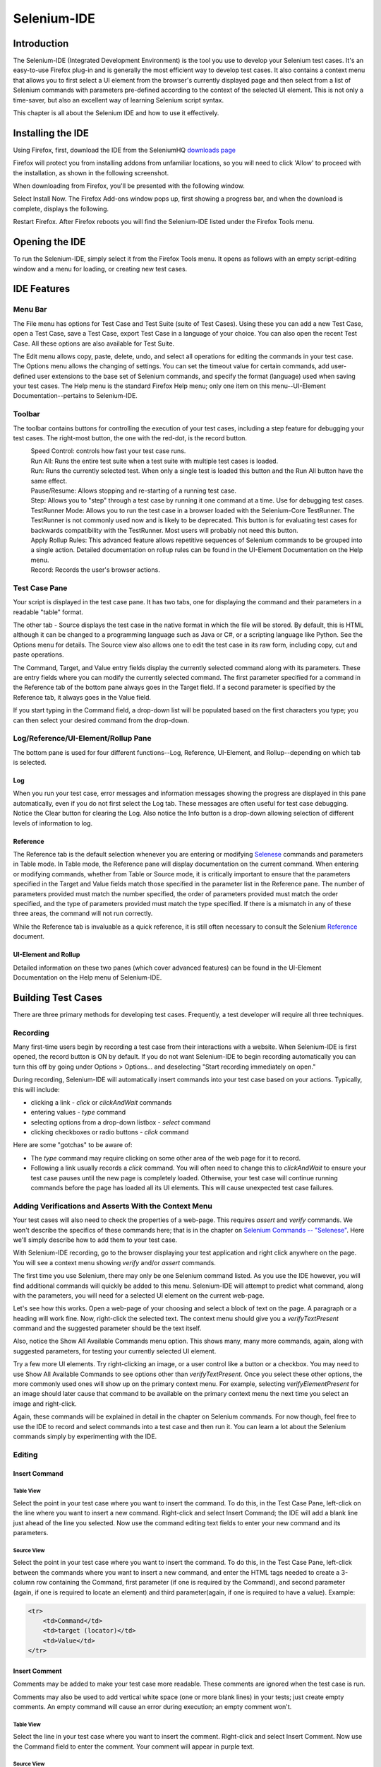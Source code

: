 Selenium-IDE 
============

.. _chapter02-reference:

Introduction 
------------
The Selenium-IDE (Integrated Development Environment) is the tool you use to 
develop your Selenium test cases.  It's an easy-to-use Firefox plug-in and is 
generally the most efficient way to develop test cases.  It also contains a 
context menu that allows you to first select a UI element from the browser's 
currently displayed page and then select from a list of Selenium commands 
with parameters pre-defined according to the context of the selected UI 
element.  This is not only a time-saver, but also an excellent way of 
learning Selenium script syntax. 
  
This chapter is all about the Selenium IDE and how to use it effectively. 
  
Installing the IDE 
------------------
Using Firefox, first, download the IDE from the SeleniumHQ `downloads page`_
  
.. _`downloads page`: http://seleniumhq.org/download/
  
Firefox will protect you from installing addons from unfamiliar locations, so
you will need to click 'Allow' to proceed with the installation, as shown in the
following screenshot.

.. image:: images/chapt3_img01_IDE_Installation.png
   :class: align-center

When downloading from Firefox, you'll be presented with the following window. 
 
.. image:: images/chapt3_img02_IDE_Installation.png
   :class: align-center

Select Install Now. The Firefox Add-ons window pops up, first showing a 
progress bar, and when the download is complete, displays the following. 
  
.. image:: images/chapt3_img03_IDE_Installation.png
   :class: align-center
  
Restart Firefox.  After Firefox reboots you will find the Selenium-IDE listed under the Firefox Tools menu. 

.. image:: images/chapt3_img04_IDE_Installation.png
   :class: align-center

Opening the IDE 
---------------
To run the Selenium-IDE, simply select it from the Firefox Tools menu.  It opens 
as follows with an empty script-editing window and a menu for loading, or 
creating new test cases. 

.. image:: images/chapt3_img05_IDE_open.png
   :class: align-center
  
IDE Features  
------------
Menu Bar 
++++++++
The File menu has options for Test Case and Test Suite (suite of Test Cases).
Using these you can add a new Test Case, open a Test Case, save a Test Case,
export Test Case in a language of your choice. You can also open the recent
Test Case. All these options are also available for Test Suite.

The Edit menu allows copy, paste, delete, undo, and select all 
operations for editing the commands in your test case.  The Options menu allows 
the changing of settings.  You can set the timeout value for 
certain commands, add user-defined user extensions to the base set of Selenium 
commands, and specify the format (language) used when saving your 
test cases.  The Help menu is the standard Firefox Help menu; only one
item on this menu--UI-Element Documentation--pertains to Selenium-IDE.
  
Toolbar 
++++++++
The toolbar contains buttons for controlling the execution of your test 
cases, including a step feature for debugging your test cases.  The right-most 
button, the one with the red-dot, is the record button.  
  
.. image:: images/chapt3_img06_IDE_features.png
   :class: align-center
  
|speed control|
    Speed Control:  controls how fast your test case runs. 
|run all|
    Run All: Runs the entire test suite when a test suite with multiple test 
    cases is loaded. 
|run|
    Run:  Runs the currently selected test.  When only a single test is 
    loaded this button and the Run All button have the same effect.  
|pause| |resume|
    Pause/Resume:  Allows stopping and re-starting of a running test case.
|step|
    Step:  Allows you to "step" through a test case by running it one command at a 
    time.  Use for debugging test cases. 
|testrunner|
    TestRunner Mode:  Allows you to run the test case in a browser loaded with 
    the Selenium-Core TestRunner.  The TestRunner is not commonly used now 
    and is likely to be deprecated.  This button is for evaluating test cases
    for backwards compatibility with the TestRunner.  Most users will 
    probably not need this button.   
|rollup|
    Apply Rollup Rules: This advanced feature allows repetitive sequences of
    Selenium commands to be grouped into a single action.  Detailed documentation
    on rollup rules can be found in the UI-Element Documentation on the Help
    menu.

|record|
    Record:  Records the user's browser actions.  

.. |speed control| image:: images/chapt3_img07_Speed_Control.png
.. |run all| image:: images/chapt3_img08_Run_All.png
.. |run| image:: images/chapt3_img09_Run.png
.. |pause| image:: images/chapt3_img10_Pause.png
.. |resume| image:: images/chapt3_img11_Resume.png
.. |step| image:: images/chapt3_img12_Step.png
.. |testrunner| image:: images/chapt3_img13_TestRunner_Mode.png
.. |rollup| image:: images/chapt3_img14_Apply_Rollup_Rules.png
.. |record| image:: images/chapt3_img15_Record.png
 
Test Case Pane
++++++++++++++
Your script is displayed in the test case pane.  It has two tabs, one for 
displaying the command and their parameters in a readable "table" format.  

.. image:: images/chapt3_img16_Table_Format.png
   :class: align-center
  
The other tab - Source displays the test case in the native format in which the file 
will be stored.  By default, this is HTML although it can be changed to a 
programming language such as Java or C#, or a scripting language like Python.
See the Options menu for details.  The Source view also allows one to edit 
the test case in its raw form, including copy, cut and paste operations. 
  
The Command, Target, and Value entry fields display the currently selected 
command along with its parameters.  These are entry fields where you 
can modify the currently selected command.  The first parameter specified for
a command in the Reference tab of the bottom pane always goes in the Target
field.  If a second parameter is specified by the Reference tab, it always
goes in the Value field.
  
.. image:: images/chapt3_img17_Entry_Fields.png
   :class: align-center
  
If you start typing in the Command field, a drop-down list will be populated 
based on the first characters you type; you can then select your desired 
command from the drop-down. 
  
Log/Reference/UI-Element/Rollup Pane
++++++++++++++++++++++++++++++++++++
The bottom pane is used for four different functions--Log, Reference,
UI-Element, and Rollup--depending on which tab is selected.

Log
~~~

When you run your test case, error messages
and information messages showing the progress are displayed 
in this pane automatically, even if you do not first select the Log
tab.  These messages are often useful for test case debugging.   Notice the Clear 
button for clearing the Log.  Also notice the Info button is a drop-down 
allowing selection of different levels of information to log.  
  
.. image:: images/chapt3_img18_Bottom_Box.png
   :class: align-center

Reference
~~~~~~~~~

The Reference tab is the default selection whenever you are
entering or modifying Selenese_ commands and parameters in Table
mode.  In Table mode, the Reference pane will display documentation on the current command.  When entering or modifying
commands, whether from Table or Source mode, it is critically
important to ensure that the parameters specified in the
Target and Value fields match those specified in the parameter
list in the Reference pane.  The number of parameters provided
must match the number specified, the order of parameters provided must
match the order specified, and the type of parameters provided must match
the type specified.  
If there is a mismatch in any of these three areas, the command will not 
run correctly.

.. image:: images/chapt3_img19_Bottom_Box_Ref.png
   :class: align-center

While the Reference tab is invaluable as a quick reference, it is still often
necessary to consult the Selenium Reference_ document.

.. _Reference: http://release.openqa.org/selenium-core/1.0/reference.html
  
UI-Element and Rollup
~~~~~~~~~~~~~~~~~~~~~

Detailed information on these two panes (which cover advanced features)
can be found in the 
UI-Element Documentation on the Help menu of Selenium-IDE.
     
Building Test Cases
-------------------
There are three primary methods for developing test cases.  Frequently, 
a test
developer will require all three techniques. 

Recording  
+++++++++
Many first-time users begin by recording a test case from their interactions 
with a website.  When Selenium-IDE is first opened, the record button is ON by 
default. If you do not want Selenium-IDE to begin recording automatically you
can turn this off by going under Options > Options... and deselecting
"Start recording immediately on open."

During recording, Selenium-IDE will automatically insert commands into your 
test case based on 
your actions.  Typically, this will include:
  
* clicking a link - *click* or *clickAndWait* commands 
* entering values - *type* command 
* selecting options from a drop-down listbox - *select* command 
* clicking checkboxes or radio buttons - *click* command 
  
Here are some "gotchas" to be aware of:
  
* The *type* command may require clicking on some other area of the web page 
  for it to record. 
* Following a link usually records a *click* command. You will often need to 
  change this to *clickAndWait* to ensure your test case pauses until the new page 
  is completely loaded.  Otherwise, your test case will continue running commands
  before the page has loaded all its UI elements. This will cause unexpected 
  test case failures.
  
Adding Verifications and Asserts With the Context Menu 
++++++++++++++++++++++++++++++++++++++++++++++++++++++
  
Your test cases will also need to check the properties of a web-page.  This 
requires *assert* and *verify* commands.  We won't describe the specifics of 
these commands here; that is in the chapter on `Selenium Commands -- "Selenese"`_.  Here we'll 
simply describe how to add them to your test case. 
  
With Selenium-IDE recording, go to the browser displaying your test application and 
right click anywhere on the page.  You will see a context menu showing *verify* 
and/or *assert* commands.  

.. TODO: add image here (it wasn't correctly uploaded in the GDocs version

The first time you use Selenium, there may only be one Selenium command listed.
As you use the IDE however, you will find additional commands will quickly be
added to this menu.  Selenium-IDE will attempt to predict what command, along 
with the parameters, you will need for a selected UI element on the current 
web-page. 
  
Let's see how this works. Open a web-page of your choosing and select a block 
of text on the page. A paragraph or a heading will work fine.  Now, right-click
the selected text.  The context menu should give you a *verifyTextPresent*
command and the suggested parameter should be the text itself. 
  
Also, notice the Show All Available Commands menu option.  This shows many, 
many more commands, again, along with suggested parameters, for testing your 
currently selected UI element. 
  
Try a few more UI elements. Try right-clicking an image, or a user control 
like a button or a checkbox.  You may need to use Show All Available Commands 
to see options other than *verifyTextPresent*. Once you select these other 
options, the more commonly used ones will show up on the primary context menu.
For example, selecting *verifyElementPresent* for an image should later cause 
that command to be available on the primary context menu the next time you 
select an image and right-click. 
  
Again, these commands will be explained in detail in the chapter on Selenium 
commands.  For now though, feel free to use the IDE to record and select 
commands into a test case and then run it.  You can learn a lot about 
the Selenium commands simply by experimenting with the IDE. 
  
Editing  
+++++++
Insert Command 
~~~~~~~~~~~~~~
Table View
__________
Select the point in your test case where you want to insert the command.  
To do this, in the Test Case Pane, left-click on the line where you want 
to insert a new command.  Right-click and select Insert Command; the IDE 
will add a blank line just ahead of the line you selected. Now use the 
command editing text fields to enter your new command and its parameters. 

Source View
___________
Select the point in your test case where you want to insert the command.  
To do this, in the Test Case Pane, left-click between the commands 
where you want to insert a new command, and enter the HTML tags needed
to create a 3-column row containing the Command, first parameter 
(if one is required by the Command), and second parameter (again,
if one is required to locate an element) and third parameter(again, if one is required to have a value).
Example:

.. code-block:: html

    <tr>
        <td>Command</td>
        <td>target (locator)</td>
        <td>Value</td>
    </tr>

  
Insert Comment 
~~~~~~~~~~~~~~
Comments may be added to make your test case more readable.  These comments are 
ignored when the test case is run. 

Comments may also be used to add vertical white space (one or more blank lines) 
in your tests; just create empty comments.  An empty command will cause an error
during execution; an empty comment won't.

Table View
__________
Select the line in your test case where you 
want to insert the comment.  Right-click and select Insert Comment.  Now use 
the Command field to enter the comment.  Your comment will appear in purple
text.

Source View
___________
Select the point in your test case where you want to insert the comment.  Add
an HTML-style comment, i.e., ``<!-- your comment here -->``.
  
Edit a Command or Comment 
~~~~~~~~~~~~~~~~~~~~~~~~~
Table View
__________

Simply select the line to be changed and edit it using the Command, Target,
and Value fields. 

Source View
___________
Since Source view provides the equivalent of a WYSIWYG (What You See is What You Get) editor, simply modify
which line you wish--command, parameter, or comment.

Opening and Saving a Test Case
++++++++++++++++++++++++++++++
Like most programs, there are Save and Open commands under the File menu.
However, Selenium distinguishes between test cases and test suites.
To save your Selenium-IDE tests for later use you can either save the
individual test cases, or save the test suite. If the test cases of your
test suite have not been saved, you'll be prompted to save them before
saving the test suite.

When you open an existing test case or suite, Selenium-IDE
displays its Selenium commands in the Test Case Pane.
  
Running Test Cases
------------------
  
The IDE allows many options for running your test case. You can run a test case
all at once, stop and start it, run it one line at a time, run a single command 
you are currently developing, and you can do a batch run of an entire test suite.
Execution of test cases is very flexible in the IDE. 
  
Run a Test Case
    Click the Run button to run the currently displayed test case. 
  
Run a Test Suite
    Click the Run All button to run all the test cases in the currently loaded 
    test suite. 
  
Stop and Start
    The Pause button can be used to stop the test case while it is running.  The 
    icon of this button then changes to indicate the Resume button.  To continue
    click Resume. 
  
Stop in the Middle
    You can set a breakpoint in the test case to cause it to stop on a 
    particular command.  This is useful for debugging your test case. To set a 
    breakpoint, select a command, right-click, and from the context menu 
    select Toggle Breakpoint. 
  
Start from the Middle
    You can tell the IDE to begin running from a specific command in the 
    middle of the test case.  This also is used for debugging.  To set a 
    startpoint, select a command, right-click, and from the context menu 
    select Set/Clear Start Point. 
  
Run Any Single Command
    Double-click any single command to run it by itself.  This is useful when 
    writing a single command.  It lets you immediately test a command you are 
    constructing, when you are not sure if it is correct.  You can double-click it to 
    see if it runs correctly.  This is also available from the context menu.
  

Using Base URL to Run Test Cases in Different Domains 
-----------------------------------------------------
The *Base URL* field at the top of the Selenium-IDE window is very useful
for allowing test cases to be run across different domains. 
Suppose that a site named \http://news.portal.com had an in-house beta site named
\http://beta.news.portal.com.  Any test cases for these sites that begin with
an *open*
statement should specify a *relative URL* as the argument to *open*
rather than an *absolute URL* (one
starting with a protocol such as http: or https:).  Selenium-IDE will
then create an absolute URL by appending the *open* command's
argument onto the end of the value of Base URL.  For example, the 
test case below would be run against \http://news.portal.com/about.html:

.. image:: images/chapt3_img21_BaseURL_prod.png
   :class: align-center

This same test case with a modified Base URL setting would be run against
\http://beta.news.portal.com/about.html:

.. image:: images/chapt3_img22_BaseURL_beta.png
   :class: align-center

.. _Selenese:

Selenium Commands -- "Selenese" 
-------------------------------
Selenium commands, often called *selenese*, are the set of commands that run 
your tests.  A sequence of these commands is a *test script*.  Here we explain 
those commands in detail, and we present the many choices you have in testing 
your web application when using Selenium.

Selenium provides a rich set of commands for fully testing your web-app 
in virtually any way you can imagine. The command set is often called 
*selenese*. These commands essentially create a testing language. 

In selenese, one can test the existence of UI elements based 
on their HTML tags, test for specific content, test for broken links, 
input fields, selection list options, submitting forms, and table data among
other things. In addition Selenium commands support testing of window size,
mouse position, alerts, Ajax functionality, pop up windows, event handling,
and many other web-application features. The `Command Reference`_ lists all 
the available commands. 

.. _`Command Reference`: http://release.seleniumhq.org/selenium-core/1.0.1/reference.html

A *command* tells Selenium what to do. Selenium commands come in 
three "flavors": **Actions**, **Accessors**, and **Assertions**. 

* **Actions** are commands that generally manipulate the state of the 
  application. They do things like "click this link" and "select that option". 
  If an Action fails, or has an error, the execution of the current test is 
  stopped. 

  Many Actions can be called with the "AndWait" suffix, e.g. "clickAndWait". 
  This suffix tells Selenium that the action will cause the browser to make a 
  call to the server, and that Selenium should wait for a new page to load. 

* **Accessors** examine the state of the application and store the results in 
  variables, e.g. "storeTitle". They are also used to automatically generate 
  Assertions. 

* **Assertions** are like Accessors, but they verify that the state of the 
  application conforms to what is expected. Examples include "make sure the 
  page title is X" and "verify that this checkbox is checked". 

  All Selenium Assertions can be used in 3 modes: "assert", "verify", and "
  waitFor". For example, you can "assertText", "verifyText" and "waitForText". 
  When an "assert" fails, the test is aborted. When a "verify" fails, the test 
  will continue execution, logging the failure. This allows a single "assert" 
  to ensure that the application is on the correct page, followed by a bunch of 
  "verify" assertions to test form field values, labels, etc. 

  "waitFor" commands wait for some condition to become true (which can be 
  useful for testing Ajax applications). They will succeed immediately if the 
  condition is already true. However, they will fail and halt the test if the 
  condition does not become true within the current timeout setting (see the 
  setTimeout action below). 
  
.. Peter: setTimeout doesn't yet exist in this document. I'll assume it's 
   going in the Commonly Used Selenium Commands section. Is there somewhere
   else this should link to?

Script Syntax 
-------------
Selenium commands are simple, they consist of the command and two parameters. 
For example:

==========  ===========  =====
verifyText  //div//a[2]  Login 
==========  ===========  =====

The parameters are not always required; it depends on the command. In some 
cases both are required, in others one parameter is required, and in still 
others the command may take no parameters at all. Here are a couple more 
examples:
  
=================  ===========   =======================
goBackAndWait 
verifyTextPresent                Welcome to My Home Page 
type               id=phone      \(555\) 666-7066 
type               id=address1   \\${myVariableAddress} 
=================  ===========   =======================
 
The command reference describes the parameter requirements for each command. 
  
Parameters vary, however they are typically:
  
* a *locator* for identifying a UI element within a page. 
* a *text pattern* for verifying or asserting expected page content 
* a *text pattern* or a selenium variable for entering text in an input field 
  or for selecting an option from an option list. 

Locators, text patterns, 
selenium variables, and the commands themselves are described in considerable
detail in the section on Selenium Commands. 
  
Selenium scripts that will be run from Selenium-IDE will be be stored in an HTML
text file format. This consists of an HTML table with three columns. The first
column identifies the Selenium command, the second is a target, and the
final column contains a value. The second and third columns may not require
values depending on the chosen Selenium command, but they should be present.
Each table row represents a new Selenium command. Here is an example of a test
that opens a page, asserts the page title and then verifies some content on the
page:
           
.. code-block:: html

   <table>
       <tr><td>open</td><td>/download/</td><td></td></tr>
       <tr><td>assertTitle</td><td></td><td>Downloads</td></tr>
       <tr><td>verifyText</td><td>//h2</td><td>Downloads</td></tr>
   </table>

Rendered as a table in a browser this would look like the following:

===========  ==========  =========
open         /download/  
assertTitle              Downloads
verifyText   //h2        Downloads
===========  ==========  =========

The Selenese HTML syntax can be used to write and run tests without requiring 
knowledge of a programming language.  With a basic knowledge of selenese and 
Selenium-IDE you can quickly produce and run testcases.
   
Test Suites 
------------
A test suite is a collection of tests.  Often one will run all the tests in a
test suite as one continuous batch-job.  

When using Selenium-IDE, test suites also can be defined using a simple HTML 
file.  The syntax again is simple.  An HTML table defines a list of tests where
each row defines the filesystem path to each test.  An example tells it all.

.. code-block:: html

      <html> 
      <head> 
      <title>Test Suite Function Tests - Priority 1</title> 
      </head> 
      <body> 
      <table> 
        <tr><td><b>Suite Of Tests</b></td></tr> 
        <tr><td><a href="./Login.html">Login</a></td></tr> 
        <tr><td><a href="./SearchValues.html">Test Searching for Values</a></td></tr> 
        <tr><td><a href="./SaveValues.html">Test Save</a></td></tr> 
      </table> 
      </body> 
      </html>  

A file similar to this would allow running the tests all at once, one after
another, from the Selenium-IDE.

Test suites can also be maintained when using Selenium-RC.  This is done via
programming and can be done a number of ways.  Commonly Junit is used to
maintain a test suite if one is using Selenium-RC with Java.  Additionally, if
C# is the chosen language, Nunit could be employed.  If using an interpreted 
language like Python with Selenium-RC then some simple programming would be
involved in setting up a test suite.  Since the whole reason for using Selenium-RC
is to make use of programming logic for your testing this usually isn't a
problem.

Commonly Used Selenium Commands 
--------------------------------
To conclude our introduction of Selenium, we'll show you a few typical Selenium
commands.  These are probably the most commonly used commands for building tests.

open
   opens a page using a URL.
click/clickAndWait
   performs a click operation, and optionally waits for a new page to load.
verifyTitle/assertTitle
   verifies an expected page title.
verifyTextPresent
   verifies expected text is somewhere on the page.
verifyElementPresent
   verifies an expected UI element, as defined by its HTML tag, is present on
   the page.
verifyText
   verifies expected text and its corresponding HTML tag are present on the page.
verifyTable
   verifies a table's expected contents.
waitForPageToLoad
   pauses execution until an expected new page loads.  Called automatically when 
   clickAndWait is used.
waitForElementPresent
   pauses execution until an expected UI element, as defined by its HTML tag,
   is present on the page. 

 

Verifying Page Elements
------------------------
Verifying UI elements on a web page is probably the most common feature of 
your automated tests.  Selenese allows multiple ways of checking for UI 
elements.  It is important that you understand these different methods because
these methods define what you are actually testing.

For example, will you test that...

a) an element is present somewhere on the page?
b) specific text is somewhere on the page?
c) specific text is at a specific location on the page?

For example, if you are testing a text heading, the text and its position
at the top of the page are probably relevant for your test.  If, however, you 
are testing for the existence of an image on the home page, and the 
web designers frequently change the specific image file along with its position
on the page, then you only want to test that *an image* (as opposed to the 
specific image file) exists *somewhere on the page*.
   
   
Assertion or Verification? 
--------------------------
Choosing between "assert" and "verify" comes down to convenience and 
management of failures. There's very little point checking that the first 
paragraph on the page is the correct one if your test has already failed when 
checking that the browser is displaying the expected page. If you're not on 
the correct page, you'll probably want to abort your test case so that you can 
investigate the cause and fix the issue(s) promptly. On the other hand, you 
may want to check many attributes of a page without aborting the test case on 
the first failure as this will allow you to review all failures on the page 
and take the appropriate action. Effectively an "assert" will fail the test 
and abort the current test case, whereas a "verify" will fail the test and 
continue to run the test case. 

The best use of this feature is to logically group your test commands, and 
start each group with an "assert" followed by one or more "verify" test 
commands. An example follows:

============    ==========  ============
**Command**     **Target**  **Value**
============    ==========  ============
open            /download/      
assertTitle     Downloads       
verifyText      //h2        Downloads       
assertTable     1.2.1       Selenium IDE    
verifyTable     1.2.2       June 3, 2008    
verifyTable     1.2.3       1.0 beta 2      
============    ==========  ============

The above example first opens a page and then "asserts" that the correct page 
is loaded by comparing the title with the expected value. Only if this passes 
will the following command run and "verify" that the text is present in the 
expected location. The test case then "asserts" the first column in the second
row of the first table contains the expected value, and only if this passed will 
the remaining cells in that row be "verified".


verifyTextPresent
+++++++++++++++++
The command ``verifyTextPresent`` is used to verify *specific text exists 
somewhere on the page*.  It takes a single argument--the text pattern to be 
verified.  For example:

=================   ==================   ============
**Command**         **Target**           **Value**
=================   ==================   ============
verifyTextPresent   Marketing Analysis 
=================   ==================   ============

This would cause Selenium to search for, and verify, that the text string
"Marketing Analysis" appears somewhere on the page currently being tested. Use
``verifyTextPresent`` when you are interested in only the text 
itself being present on the page.  Do not use this when you also need to test 
where the text occurs on the page. 

verifyElementPresent
++++++++++++++++++++
Use this command when you must test for the presence of a specific UI 
element, rather than its content.  This verification does not check the text,
only the HTML tag.  One common use is to check for the presence of an image. 

====================   ==================   ============
**Command**            **Target**           **Value**
====================   ==================   ============
verifyElementPresent   //div/p/img               
====================   ==================   ============
   
This command verifies that an image, specified by the existence of an <img> 
HTML tag, is present on the page, and that it follows a <div> tag and a <p> tag.
The first (and only) parameter is a *locator* for telling the Selenese command how to 
find the element.  Locators are explained in the next section.  

``verifyElementPresent`` can be used to check the existence of any HTML tag 
within the page. You can check the existence of links, paragraphs, divisions 
<div>, etc.  Here are a few more examples.  

====================   ==============================	============
**Command**            **Target**           		**Value**
====================   ==============================   ============
verifyElementPresent   //div/p 
verifyElementPresent   //div/a               
verifyElementPresent   id=Login
verifyElementPresent   link=Go to Marketing Research               
verifyElementPresent   //a[2]
verifyElementPresent   //head/title
====================   ==============================   ============

These examples illustrate the variety of ways a UI element may be tested.  
Again, locators are explained in the next section.

verifyText
++++++++++
.. TODO mam-p:  Why the parenthetical limitation on locator type below?  The locator could also be name=, id=, identifier=, etc.

Use ``verifyText`` when both the text and its UI element must be tested.
``verifyText`` must use a locator.  If you choose an *XPath* or *DOM*
locator, you can verify that specific text appears at a specific location on the
page relative to other UI components on the page.

===========  ===================    ===================================================================
**Command**  **Target**  	    **Value**
===========  ===================    ===================================================================
verifyText   //table/tr/td/div/p    This is my text and it occurs right after the div inside the table.
===========  ===================    ===================================================================


.. _locators-section:

Locating Elements 
-----------------
For many Selenium commands, a target is required. This target identifies an 
element in the content of the web application, and consists of the location 
strategy followed by the location in the format ``locatorType=location``. The 
locator type can be omitted in many cases.
The various locator types
are explained below with examples for each.

.. Santi: I really liked how this section was taken. But I found that most of
   the locator strategies repeat the same HTML fragment over a over. Couldn't
   we put A example HTML code before starting with each strategie and then use
   that one on all of them?

Locating by Identifier
++++++++++++++++++++++
This is probably the most common method of locating elements and is the 
catch-all default when no recognized locator type is used. With this strategy,
the first element with the id attribute value matching the location will be used. If
no element has a matching id attribute, then the first element with a name 
attribute matching the location will be used.

For instance, your page source could have id and name attributes 
as follows:
           
.. code-block:: html
  :linenos: 

  <html>
   <body>
    <form id="loginForm">
     <input name="username" type="text" />
     <input name="password" type="password" />
     <input name="continue" type="submit" value="Login" />
    </form>
   </body>
  <html>

The following locator strategies would return the elements from the HTML 
snippet above indicated by line number:

- ``identifier=loginForm`` (3)
- ``identifier=password`` (5)
- ``identifier=continue`` (6)
- ``continue`` (6)

Since the ``identifier`` type of locator is the default, the ``identifier=``
in the first three examples above is not necessary.

Locating by Id 
~~~~~~~~~~~~~~
This type of locator is more limited than the identifier locator type, but 
also more explicit. Use this when you know an element's id attribute.

.. code-block:: html
  :linenos:
  
   <html>
    <body>
     <form id="loginForm">
      <input name="username" type="text" />
      <input name="password" type="password" />
      <input name="continue" type="submit" value="Login" />
      <input name="continue" type="button" value="Clear" />
     </form>
    </body>
   <html>

- ``id=loginForm`` (3)

Locating by Name 
~~~~~~~~~~~~~~~~
The name locator type will locate the first element with a matching name 
attribute. If multiple elements have the same value for a name attribute, then 
you can use filters to further refine your location strategy. The default 
filter type is value (matching the value attribute).  

.. code-block:: html
  :linenos:
  
   <html>
    <body>
     <form id="loginForm">
      <input name="username" type="text" />
      <input name="password" type="password" />
      <input name="continue" type="submit" value="Login" />
      <input name="continue" type="button" value="Clear" />
     </form>
   </body>
   <html>

- ``name=username`` (4)
- ``name=continue value=Clear`` (7)
- ``name=continue Clear`` (7)
- ``name=continue type=button`` (7)

.. note:: Unlike some types of XPath and DOM locators, the three
   types of locators above allow Selenium to test a UI element independent 
   of its location on 
   the page.  So if the page structure and organization is altered, the test 
   will still pass.  You may or may not want to also test whether the page 
   structure changes.  In the case where web designers frequently alter the 
   page, but its functionality must be regression tested, testing via id and 
   name attributes, or really via any HTML property, becomes very important.

Locating by XPath 
~~~~~~~~~~~~~~~~~
XPath is the language used for locating nodes in an XML document. As HTML can 
be an implementation of XML (XHTML), Selenium users can leverage this powerful 
language to target elements in their web applications. XPath extends beyond (as 
well as supporting) the simple methods of locating by id or name 
attributes, and opens up all sorts of new possibilities such as locating the 
third checkbox on the page.

.. Dave: Is it worth mentioning the varying support of XPath (native in 
   Firefox, using Google AJAXSLT or the new method in IE)? Probably an 
   advanced topic if needed at all..?

One of the main reasons for using XPath is when you don't have a suitable id 
or name attribute for the element you wish to locate. You can use XPath to 
either locate the element in absolute terms (not advised), or relative to an 
element that does have an id or name attribute.  XPath locators can also be
used to specify elements via attributes other than id and name.

Absolute XPaths contain the location of all elements from the root (html) and 
as a result are likely to fail with only the slightest adjustment to the 
application. By finding a nearby element with an id or name attribute (ideally
a parent element) you can locate your target element based on the relationship.
This is much less likely to change and can make your tests more robust.

Since only ``xpath`` locators start with "//", it is not necessary to include
the ``xpath=`` label when specifying an XPath locator.

.. code-block:: html
  :linenos:
  
   <html>
    <body>
     <form id="loginForm">
      <input name="username" type="text" />
      <input name="password" type="password" />
      <input name="continue" type="submit" value="Login" />
      <input name="continue" type="button" value="Clear" />
     </form>
   </body>
   <html>

.. TODO: mam-p:  Is the fourth example below correct?

- ``xpath=/html/body/form[1]`` (3) - *Absolute path (would break if the HTML was 
  changed only slightly)*
- ``//form[1]`` (3) - *First form element in the HTML*
- ``xpath=//form[@id='loginForm']`` (3) - *The form element with attribute named 'id' and the value 'loginForm'*
- ``xpath=//form[input/@name='username']`` (3) - *First form element with an input child
  element with attribute named 'name' and the value 'username'*
- ``//input[@name='username']`` (4) - *First input element with attribute named 'name' and the value 
  'username'*
- ``//form[@id='loginForm']/input[1]`` (4) - *First input child element of the 
  form element with attribute named 'id' and the value 'loginForm'*
- ``//input[@name='continue'][@type='button']`` (7) - *Input with attribute named 'name' and the value 'continue'
  and attribute named 'type' and the value 'button'*
- ``//form[@id='loginForm']/input[4]`` (7) - *Fourth input child element of the 
  form element with attribute named 'id' and value 'loginForm'*

These examples cover some basics, but in order to learn more, the 
following references are recommended:

* `W3Schools XPath Tutorial <http://www.w3schools.com/Xpath/>`_ 
* `W3C XPath Recommendation <http://www.w3.org/TR/xpath>`_

There are also a couple of very useful Firefox Add-ons that can assist in 
discovering the XPath of an element:

* `XPath Checker 
  <https://addons.mozilla.org/en-US/firefox/addon/1095?id=1095>`_ - suggests 
  XPath and can be used to test XPath results. 
* `Firebug <https://addons.mozilla.org/en-US/firefox/addon/1843>`_ -  XPath 
  suggestions are just one of the many powerful features of this very useful add-on.

Locating Hyperlinks by Link Text 
~~~~~~~~~~~~~~~~~~~~~~~~~~~~~~~~

.. TODO: mam-p:  Users often are unaware that a link locator is a pattern, 
   not just a string.  So, I think we need an example here that necessitates 
   a link=regexp:pattern locator in the test case.

This is a simple method of locating a hyperlink in your web page by using the 
text of the link. If two links with the same text are present, then the first 
match will be used.

.. code-block:: html
  :linenos:

  <html>
   <body>
    <p>Are you sure you want to do this?</p>
    <a href="continue.html">Continue</a> 
    <a href="cancel.html">Cancel</a>
  </body>
  <html>

- ``link=Continue`` (4)
- ``link=Cancel`` (5)

Locating by DOM  
~~~~~~~~~~~~~~~
The Document Object Model represents an HTML document and can be accessed 
using JavaScript. This location strategy takes JavaScript that evaluates to 
an element on the page, which can be simply the element's location using the 
hierarchical dotted notation.

Since only ``dom`` locators start with "document", it is not necessary to include
the ``dom=`` label when specifying a DOM locator.

.. code-block:: html
  :linenos:

   <html>
    <body>
     <form id="loginForm">
      <input name="username" type="text" />
      <input name="password" type="password" />
      <input name="continue" type="submit" value="Login" />
      <input name="continue" type="button" value="Clear" />
     </form>
   </body>
   <html>

- ``dom=document.getElementById('loginForm')`` (3)
- ``dom=document.forms['loginForm']`` (3)
- ``dom=document.forms[0]`` (3)
- ``document.forms[0].username`` (4)
- ``document.forms[0].elements['username']`` (4)
- ``document.forms[0].elements[0]`` (4)
- ``document.forms[0].elements[3]`` (7)

You can use Selenium itself as well as other sites and extensions to explore
the DOM of your web application. A good reference exists on `W3Schools
<http://www.w3schools.com/js/js_htmldom.asp>`_. 

Locating by CSS
~~~~~~~~~~~~~~~
CSS (Cascading Style Sheets) is a language for describing the rendering of HTML
and XML documents. CSS uses Selectors for binding style properties to elements
in the document. These Selectors can be used by Selenium as another locating 
strategy.

.. code-block:: html
  :linenos:

   <html>
    <body>
     <form id="loginForm">
      <input class="required" name="username" type="text" />
      <input class="required passfield" name="password" type="password" />
      <input name="continue" type="submit" value="Login" />
      <input name="continue" type="button" value="Clear" />
     </form>
   </body>
   <html>

- ``css=form#loginForm`` (3)
- ``css=input[name="username"]`` (4)
- ``css=input.required[type="text"]`` (4)
- ``css=input.passfield`` (5)
- ``css=#loginForm input[type="button"]`` (7)
- ``css=#loginForm input:nth-child(2)`` (5)

For more information about CSS Selectors, the best place to go is `the W3C 
publication <http://www.w3.org/TR/css3-selectors/>`_.  You'll find additional
references there.

.. note:: Most experienced Selenium users recommend CSS as their locating
   strategy of choice as it's considerably faster than XPath and can find the 
   most complicated objects in an intrinsic HTML document.

Implicit Locators 
~~~~~~~~~~~~~~~~~
You can choose to omit the locator type in the following situations:

 - Locators without an explicitly defined locator strategy will default
   to using the identifier locator strategy. See `Locating by Identifier`_.
   
 - Locators starting with "//" will use the XPath locator strategy. 
   See `Locating by XPath`_.   
 
 - Locators starting with "document" will use the DOM locator strategy. 
   See `Locating by DOM`_

.. _patterns-section:

Matching Text Patterns
----------------------
Like locators, *patterns* are a type of parameter frequently required by Selenese
commands.  Examples of commands which require patterns are **verifyTextPresent**,
**verifyTitle**, **verifyAlert**, **assertConfirmation**, **verifyText**, and 
**verifyPrompt**.  And as has been mentioned above, link locators can utilize 
a pattern.  Patterns allow you to *describe*, via the use of special characters,
what text is expected rather than having to specify that text exactly.

There are three types of patterns: *globbing*, *regular expressions*, and *exact*.

Globbing Patterns
+++++++++++++++++
Most people are familiar with globbing as it is utilized in
filename expansion at a DOS or Unix/Linux command line such as ``ls *.c``.
In this case, globbing is used to display all the files ending with a ``.c`` 
extension that exist in the current directory.  Globbing is fairly limited.  
Only two special characters are supported in the Selenium implementation:

    **\*** which translates to "match anything," i.e., nothing, a single character, or many characters.

    **[ ]** (*character class*) which translates to "match any single character 
    found inside the square brackets." A dash (hyphen) can be used as a shorthand
    to specify a range of characters (which are contiguous in the ASCII character
    set).  A few examples will make the functionality of a character class clear:

    ``[aeiou]`` matches any lowercase vowel

    ``[0-9]`` matches any digit

    ``[a-zA-Z0-9]`` matches any alphanumeric character

In most other contexts, globbing includes a third special character, the **?**.
However, Selenium globbing patterns only support the asterisk and character
class.

To specify a globbing pattern parameter for a Selenese command, you can
prefix the pattern with a **glob:** label.  However, because globbing
patterns are the default, you can also omit the label and specify just the
pattern itself.

Below is an example of two commands that use globbing patterns.  The
actual link text on the page being tested
was "Film/Television Department"; by using a pattern
rather than the exact text, the **click** command will work even if the
link text is changed to "Film & Television Department" or "Film and Television
Department".  The glob pattern's asterisk will match "anything or nothing"
between the word "Film" and the word "Television".

===========   ====================================    =========
**Command**   **Target**                              **Value**
===========   ====================================    =========
click         link=glob:Film*Television Department
verifyTitle   glob:\*Film\*Television\*
===========   ====================================    =========

The actual title of the page reached by clicking on the link was "De Anza Film And
Television Department - Menu".  By using a pattern rather than the exact
text, the ``verifyTitle`` will pass as long as the two words "Film" and "Television" appear
(in that order) anywhere in the page's title.  For example, if 
the page's owner should shorten
the title to just "Film & Television Department," the test would still pass.
Using a pattern for both a link and a simple test that the link worked (such as
the ``verifyTitle`` above does) can greatly reduce the maintenance for such
test cases.

Regular Expression Patterns
~~~~~~~~~~~~~~~~~~~~~~~~~~~
*Regular expression* patterns are the most powerful of the three types
of patterns that Selenese supports.  Regular expressions
are also supported by most high-level programming languages, many text
editors, and a host of tools, including the Linux/Unix command-line
utilities **grep**, **sed**, and **awk**.  In Selenese, regular
expression patterns allow a user to perform many tasks that would
be very difficult otherwise.  For example, suppose your test needed
to ensure that a particular table cell contained nothing but a number.
``regexp: [0-9]+`` is a simple pattern that will match a decimal number of any length.

Whereas Selenese globbing patterns support only the **\*** 
and **[ ]** (character
class) features, Selenese regular expression patterns offer the same
wide array of special characters that exist in JavaScript.  Below 
are a subset of those special characters:

=============     ======================================================================
    PATTERN            MATCH
=============     ======================================================================
   .              any single character
   [ ]            character class: any single character that appears inside the brackets 
   \*             quantifier: 0 or more of the preceding character (or group)
   \+             quantifier: 1 or more of the preceding character (or group)
   ?              quantifier: 0 or 1 of the preceding character (or group)
   {1,5}          quantifier: 1 through 5 of the preceding character (or group)
   \|             alternation: the character/group on the left or the character/group on
                  the right
   ( )            grouping: often used with alternation and/or quantifier
=============     ======================================================================

Regular expression patterns in Selenese need to be prefixed with
either ``regexp:`` or ``regexpi:``.  The former is case-sensitive; the
latter is case-insensitive.

A few examples will help clarify how regular expression patterns can
be used with Selenese commands.  The first one uses what is probably
the most commonly used regular expression pattern--**.\*** ("dot star").  This
two-character sequence can be translated as "0 or more occurrences of
any character" or more simply, "anything or nothing."  It is the
equivalent of the one-character globbing pattern **\*** (a single asterisk).

===========   =======================================    =========
**Command**   **Target**                                 **Value**
===========   =======================================    =========
click         link=regexp:Film.*Television Department
verifyTitle   regexp:.\*Film.\*Television.\*
===========   =======================================    =========

The example above is functionally equivalent to the earlier example
that used globbing patterns for this same test.  The only differences
are the prefix (**regexp:** instead of **glob:**) and the "anything
or nothing" pattern (**.\*** instead of just **\***).

The more complex example below tests that the Yahoo!
Weather page for Anchorage, Alaska contains info on the sunrise time:

==================  ===============================================    =========
**Command**         **Target**                                         **Value**
==================  ===============================================    =========
open                http://weather.yahoo.com/forecast/USAK0012.html
verifyTextPresent   regexp:Sunrise: \*[0-9]{1,2}:[0-9]{2} [ap]m
==================  ===============================================    =========

Let's examine the regular expression above one part at a time:

==============   ====================================================
``Sunrise: *``   The string **Sunrise:** followed by 0 or more spaces
``[0-9]{1,2}``   1 or 2 digits (for the hour of the day)
``:``            The character **:** (no special characters involved)
``[0-9]{2}``     2 digits (for the minutes) followed by a space
``[ap]m``        "a" or "p" followed by "m" (am or pm)
==============   ====================================================

Exact Patterns
~~~~~~~~~~~~~~
The **exact** type of Selenium pattern is of marginal usefulness.
It uses no special characters at all.  So, if you needed to look for
an actual asterisk character (which is special for both globbing and
regular expression patterns), the **exact** pattern would be one way
to do that.  For example, if you wanted to select an item labeled
"Real \*" from a dropdown, the following code might work or it might not.
The asterisk in the ``glob:Real *`` pattern will match anything or nothing.
So, if there was an earlier select option labeled "Real Numbers," it would
be the option selected rather than the "Real \*" option.

===========   ====================================    =============
select        //select                                glob:Real \*
===========   ====================================    =============

In order to ensure that the "Real \*" item would be selected, the ``exact:``
prefix could be used to create an **exact** pattern as shown below:

===========   ====================================    =============
select        //select                                exact:Real \*
===========   ====================================    =============

But the same effect could be achieved via escaping the asterisk in a
regular expression pattern:
 
===========   ====================================    ================
select        //select                                regexp:Real \\\*
===========   ====================================    ================

It's rather unlikely that most testers will ever need to look for
an asterisk or a set of square brackets with characters inside them (the
character class for globbing patterns).  Thus, globbing patterns and
regular expression patterns are sufficient for the vast majority of us.


The "AndWait" Commands 
----------------------
The difference between a command and its *AndWait*
alternative is that the regular command (e.g. *click*) will do the action and
continue with the following command as fast as it can, while the *AndWait*
alternative (e.g. *clickAndWait*) tells Selenium to **wait** for the page to
load after the action has been done. 

.. TODO: mam-p:  I don't believe the following is true, at least in Selenium-
   IDE.  Perhaps it is supposed to be true, but I don't think we should 
   misrepresent the current status. 

The *AndWait* alternative is always used when the action causes the browser to
navigate to another page or reload the present one. 

Be aware, if you use an *AndWait* command for an action that
does not trigger a navigation/refresh, your test will fail. This happens 
because Selenium will reach the *AndWait*'s timeout without seeing any 
navigation or refresh being made, causing Selenium to raise a timeout 
exception.
 
.. _waitfor:

The waitFor Commands in AJAX applications
-----------------------------------------
In AJAX driven web applications, data is retrieved from server without 
refreshing the page. Using *andWait* commands will not work as the page is not 
actually refreshed. Pausing the test execution for a certain period of time is 
also not a good approach as web element might appear later or earlier than the 
stipulated period depending on the system's responsiveness, load or other 
uncontrolled factors of the moment, leading to test failures. The best approach 
would be to wait for the needed element in a dynamic period and then continue 
the execution as soon as the element is found.

This is done using *waitFor* commands, as *waitForElementPresent* or
*waitForVisible*, which wait dynamically, checking for the desired condition
every second and continuing to the next command in the script as soon as the 
condition is met.

Sequence of Evaluation and Flow Control
---------------------------------------
When a script runs, it simply runs in sequence, one command after another.

Selenese, by itself, does not support condition statements (if-else, etc.) or 
iteration (for, while, etc.). Many useful tests can be conducted without flow 
control. However, for a functional test of dynamic content, possibly involving
multiple pages, programming logic is often needed.

When flow control is needed, there are three options:  

a) Run the script using Selenium-RC and a client library such as Java or
   PHP to utilize the programming language's flow control features.
b) Run a small JavaScript snippet from within the script using the storeEval command.
c) Install the `goto_sel_ide.js extension`_.

Most testers will export the test script into a programming language file that uses the
Selenium-RC API (see the Selenium-IDE chapter).  However, some organizations prefer
to run their scripts from Selenium-IDE whenever possible (for instance, when they have
many junior-level people running tests for them, or when programming skills are
lacking). If this is your case, consider a JavaScript snippet or the goto_sel_ide.js extension.  

 
Store Commands and Selenium Variables
-------------------------------------
You can use Selenium variables to store constants at the 
beginning of a script.  Also, when combined with a data-driven test design 
(discussed in a later section), Selenium variables can be used to store values 
passed to your test program from the command-line, from another program, or from
a file.
 
The plain *store* command is the most basic of the many store commands and can be used 
to simply store a constant value in a selenium variable.  It takes two 
parameters, the text value to be stored and a selenium variable.  Use the 
standard variable naming conventions of only alphanumeric characters when 
choosing a name for your variable.

.. TODO: mam-p:  Why are we telling them the last sentence above?  Any 
   JavaScript identifiershould be okay, no?

============   ===============	 =========
**Command**    **Target**        **Value**
============   ===============   =========
store          paul@mysite.org   userName               
============   ===============   =========

Later in your script, you'll want to use the stored value of your 
variable.  To access the value of a variable, enclose the variable in 
curly brackets ({}) and precede it with a dollar sign like this.

============  ==========  ===========
**Command**   **Target**  **Value**
============  ==========  ===========
verifyText    //div/p     \\${userName}               
============  ==========  ===========

A common use of variables is for storing input for an input field.

============  ==========   ===========
**Command**   **Target**   **Value**
============  ==========   ===========
type	      id=login     \\${userName}               
============  ==========   ===========

Selenium variables can be used in either the first or second parameter and 
are interpreted by Selenium prior to any other operations performed by the 
command.  A Selenium variable may also be used within a locator expression.

An equivalent store command exists for each verify and assert command.  Here 
are a couple more commonly used store commands.

storeElementPresent 
+++++++++++++++++++
This corresponds to verifyElementPresent.  It simply stores a boolean value--"true" 
or "false"--depending on whether the UI element is found.

storeText 
+++++++++
StoreText corresponds to verifyText.  It uses a locater to identify specific 
page text.  The text, if found, is stored in the variable.  StoreText can be 
used to extract text from the page being tested.

storeEval 
+++++++++
This command takes a script as its 
first parameter.  Embedding JavaScript within Selenese is covered in the next section.
StoreEval allows the test to store the result of running the script in a variable.


JavaScript and Selenese Parameters
----------------------------------
JavaScript can be used with two types of Selenese parameters: script
and non-script (usually expressions).  In most cases, you'll want to access 
and/or manipulate a test case variable inside the JavaScript snippet used as 
a Selenese parameter.  All variables created in your test case are stored in 
a JavaScript *associative array*.  An associative array has string indexes 
rather than sequential numeric indexes.  The associative array containing 
your test case's variables is named **storedVars**.  Whenever you wish to 
access or manipulate a variable within a JavaScript snippet, you must refer 
to it as **storedVars['yourVariableName']**.

JavaScript Usage with Script Parameters  
+++++++++++++++++++++++++++++++++++++++
Several Selenese commands specify a **script** parameter including
**assertEval**, **verifyEval**, **storeEval**, and **waitForEval**.
These parameters require no special syntax.  A Selenium-IDE
user would simply place a snippet of JavaScript code into
the  appropriate field, normally the **Target** field (because
a **script** parameter is normally the first or only parameter).

The example below illustrates how a JavaScript snippet
can be used to perform a simple numerical calculation:

===============    ============================================   ===========
**Command**        **Target**                                     **Value**
===============    ============================================   ===========
store              10                                             hits
storeXpathCount    //blockquote                                   blockquotes
storeEval          storedVars['hits']-storedVars['blockquotes']   paragraphs
===============    ============================================   ===========

This next example illustrates how a JavaScript snippet can include calls to 
methods, in this case the JavaScript String object's ``toUpperCase`` method 
and ``toLowerCase`` method.  

===============    ============================================   ===========
**Command**        **Target**                                     **Value**
===============    ============================================   ===========
store              Edith Wharton                                  name
storeEval          storedVars['name'].toUpperCase()               uc
storeEval          storedVars['name'].toLowerCase()               lc
===============    ============================================   ===========

JavaScript Usage with Non-Script Parameters  
~~~~~~~~~~~~~~~~~~~~~~~~~~~~~~~~~~~~~~~~~~~

JavaScript can also be used to help generate values for parameters, even
when the parameter is not specified to be of type **script**.  
However, in this case, special syntax is required--the JavaScript
snippet must be enclosed inside curly braces and preceded by the
label ``javascript``, as in ``javascript {*yourCodeHere*}``.
Below is an example in which the ``type`` command's second parameter 
``value`` is generated via JavaScript code using this special syntax:

===============    ============================================   ===========
**Command**        **Target**                                     **Value**
===============    ============================================   ===========
store              league of nations                              searchString
type               q                                              javascript{storedVars['searchString'].toUpperCase()}
===============    ============================================   ===========

*echo* - The Selenese Print Command
------------------------------------
Selenese has a simple command that allows you to print text to your test's 
output.  This is useful for providing informational progress notes in your 
test which display on the console as your test is running.  These notes also can be 
used to provide context within your test result reports, which can be useful 
for finding where a defect exists on a page in the event your test finds a 
problem.  Finally, echo statements can be used to print the contents of 
Selenium variables.

============       ========================   =========
**Command**        **Target**                 **Value**
============   	   ========================   =========
echo    	   Testing page footer now.    
echo    	   Username is \\${userName}                 
============   	   ========================   =========


Alerts, Popups, and Multiple Windows
------------------------------------
Suppose that you are testing a page that looks like this.

.. code-block:: html
  :linenos:
  
  <!DOCTYPE HTML>
  <html>
  <head>
    <script type="text/javascript">
      function output(resultText){
        document.getElementById('output').childNodes[0].nodeValue=resultText;
      }

      function show_confirm(){
        var confirmation=confirm("Chose an option.");
        if (confirmation==true){
          output("Confirmed.");
        }
        else{
          output("Rejected!");
        }
      }
      
      function show_alert(){
        alert("I'm blocking!");
        output("Alert is gone.");
      }
      function show_prompt(){
        var response = prompt("What's the best web QA tool?","Selenium");
        output(response);
      }
      function open_window(windowName){
        window.open("newWindow.html",windowName);
      }
      </script>
  </head>
  <body>

    <input type="button" id="btnConfirm" onclick="show_confirm()" value="Show confirm box" />
    <input type="button" id="btnAlert" onclick="show_alert()" value="Show alert" />
    <input type="button" id="btnPrompt" onclick="show_prompt()" value="Show prompt" />
    <a href="newWindow.html" id="lnkNewWindow" target="_blank">New Window Link</a>
    <input type="button" id="btnNewNamelessWindow" onclick="open_window()" value="Open Nameless Window" />
    <input type="button" id="btnNewNamedWindow" onclick="open_window('Mike')" value="Open Named Window" />

    <br />
    <span id="output">
    </span>
  </body>
  </html>

The user must respond to alert/confirm boxes, as well as moving focus to newly 
opened popup windows. Fortunately, Selenium can cover JavaScript pop-ups.

But before we begin covering alerts/confirms/prompts in individual detail, it is
helpful to understand the commonality between them. Alerts, confirmation boxes 
and prompts all have variations of the following 

===========================     ================================================================
**Command**                     **Description**
===========================     ================================================================
assertFoo(*pattern*)            throws error if *pattern* doesn't match the text of the pop-up
assertFooPresent                throws error if pop-up is not available
assertFooNotPresent             throws error if any pop-up is present
storeFoo(*variable*)            stores the text of the pop-up in a variable
storeFooPresent(*variable*)     stores the text of the pop-up in a variable and returns true or false
===========================     ================================================================

When running under Selenium, JavaScript pop-ups will not appear. This is because
the function calls are actually being overridden at runtime by Selenium's own
JavaScript. However, just because you cannot see the pop-up doesn't mean you don't
have to deal with it. To handle a pop-up, you must call its ``assertFoo(pattern)``
function. If you fail to assert the presence of a pop-up your next command will be 
blocked and you will get an error similar to the following ``[error] Error: There
was an unexpected Confirmation! [Chose an option.]``

Alerts
++++++
Let's start with alerts because they are the simplest pop-up to handle. To begin,
open the HTML sample above in a browser and click on the "Show alert" button. You'll
notice that after you close the alert the text "Alert is gone." is displayed on the
page. Now run through the same steps with Selenium IDE recording, and verify
the text is added after you close the alert. Your test will look something like
this:

==================    ============================================   ===========
 **Command**           **Target**                                     **Value**
==================    ============================================   ===========
open                   /                                             
click                  btnAlert                                       
assertAlert            I'm blocking!
verifyTextPresent      Alert is gone.
==================    ============================================   ===========

You may be thinking "That's odd, I never tried to assert that alert." But this is
Selenium-IDE handling and closing the alert for you. If you remove that step and replay
the test you will get the following error ``[error] Error: There was an unexpected
Alert! [I'm blocking!]``. You must include an assertion of the alert to acknowledge 
its presence.
 
If you just want to assert that an alert is present but either don't know or don't care
what text it contains, you can use ``assertAlertPresent``. This will return true or false,
with false halting the test.

Confirmations
~~~~~~~~~~~~~
Confirmations behave in much the same way as alerts, with ``assertConfirmation`` and
``assertConfirmationPresent`` offering the same characteristics as their alert counterparts.
However, by default Selenium will select OK when a confirmation pops up. Try recording
clicking on the "Show confirm box" button in the sample page, but click on the "Cancel" button
in the popup, then assert the output text. Your test may look something like this:

===============================    ============================================   ===========
 **Command**                        **Target**                                     **Value**
===============================    ============================================   ===========
open                                     /                                             
click                                    btnConfirm                                       
chooseCancelOnNextConfirmation
assertConfirmation                       Choose an option.
verifyTextPresent                        Rejected
===============================    ============================================   ===========

The ``chooseCancelOnNextConfirmation`` function tells Selenium that all following
confirmation should return false. It can be reset by calling chooseOkOnNextConfirmation.

You may notice that you cannot replay this test, because Selenium complains that there
is an unhandled confirmation. This is because the order of events Selenium-IDE records
causes the click and chooseCancelOnNextConfirmation to be put in the wrong order (it makes sense 
if you think about it, Selenium can't know that you're cancelling before you open a confirmation)
Simply switch these two commands and your test will run fine.



Debugging 
---------
Debugging means finding and fixing errors in your test case.  This is a normal 
part of test case development. 
  
We won't teach debugging here as most new users to Selenium will already have 
some basic experience with debugging.  If this is new to you, we recommend 
you ask one of the developers in your organization. 
  
.. TODO: mam-p: The two sections below have a great deal of overlap with "Running Test Cases" above.

Breakpoints and Startpoints 
+++++++++++++++++++++++++++
 
The Sel-IDE supports the setting of breakpoints and the ability to start and 
stop the running of a test case, from any point within the test case.  That is, one 
can run up to a specific command in the middle of the test case and inspect how 
the test case behaves at that point.  To do this, set a breakpoint on the 
command just before the one to be examined.  
  
To set a breakpoint, select a command, right-click, and from the context menu 
select *Toggle Breakpoint*.  Then click the Run button to run your test case from 
the beginning up to the breakpoint. 
  
It is also sometimes useful to run a test case from somewhere in the middle to 
the end of the test case or up to a breakpoint that follows the starting point.  
For example, suppose your test case first logs into the website and then 
performs a series of tests and you are trying to debug one of those tests.  
However, you only need to login once, but you need to keep rerunning your 
tests as you are developing them.  You can login once, then run your test case
from a startpoint placed after the login portion of your test case.  That will 
prevent you from having to manually logout each time you rerun your test case. 
  
To set a startpoint, select a command, right-click, and from the context 
menu select *Set/Clear Start Point*.  Then click the Run button to execute the 
test case beginning at that startpoint. 
  
Stepping Through a Testcase
+++++++++++++++++++++++++++
To execute a test case one command at a time ("step through" it), follow these
steps:

1. Start the test case running with the Run button from the toolbar.

.. image:: images/chapt3_img09_Run.png

2. Immediately pause the executing test case with the Pause button.

.. image:: images/chapt3_img10_Pause.png

3. Repeatedly select the Step button.

.. image:: images/chapt3_img12_Step.png

Find Button 
+++++++++++
The Find button is used to see which UI element on the currently displayed 
webpage (in the browser) is used in the currently selected Selenium command.  
This is useful when building a locator for a command's first parameter (see the
section on :ref:`locators <locators-section>` in the Selenium Commands chapter).
It can be used with any command that identifies a UI element on a webpage, 
i.e. *click*, *clickAndWait*, *type*, and certain *assert* and *verify* commands, 
among others. 
  
From Table view, select any command that has a locator parameter.
Click the Find button.  
Now look on the webpage: There should be a bright green rectangle
enclosing the element specified by the locator parameter. 

Page Source for Debugging 
+++++++++++++++++++++++++
Often, when debugging a test case, you simply must look at the page source (the 
HTML for the webpage you're trying to test) to determine a problem.  Firefox 
makes this easy.  Simply right-click the webpage and select 'View->Page Source.  
The HTML opens in a separate window.  Use its Search feature (Edit=>Find)
to search for a keyword to find the HTML for the UI element you're trying 
to test. 

Alternatively, select just that portion of the webpage for which you want to
see the source.  Then right-click the webpage and select View Selection
Source.  In this case, the separate HTML window will contain just a small
amount of source, with highlighting on the portion representing your
selection.

Locator Assistance
++++++++++++++++++
Whenever Selenium-IDE records a locator-type argument, it stores
additional information which allows the user to view other possible 
locator-type arguments that could be used instead.  This feature can be
very useful for learning more about locators, and is often needed to help
one build a different type of locator than the type that was recorded.  

This locator assistance is presented on the Selenium-IDE window as a drop-down
list accessible at the right end of the Target field 
(only when the Target field contains a recorded locator-type argument).  
Below is a snapshot showing the
contents of this drop-down for one command.  Note that the first column of
the drop-down provides alternative locators, whereas the second column
indicates the type of each alternative.

.. image:: images/chapt3_img23_IDE_Locator_Assistance.png

Writing a Test Suite 
--------------------
A test suite is a collection of test cases which is displayed in the leftmost
pane in the IDE.  
The test suite pane can be manually opened or closed via selecting a small dot
halfway down the right edge of the pane (which is the left edge of the 
entire Selenium-IDE window if the pane is closed).

The test suite pane will be automatically opened when an existing test suite 
is opened *or* when the user selects the New Test Case item from the
File menu.  In the latter case, the new test case will appear immediately
below the previous test case.

Selenium-IDE also supports loading pre-existing test cases by using the File 
-> Add Test Case menu option.  This allows you to add existing test cases to 
a new test suite.

A test suite file is an HTML file containing a one-column table.  Each
cell of each row in the <tbody> section contains a link to a test case.
The example below is of a test suite containing four test cases:

.. code-block:: html

	<html>
        <head>
            <meta http-equiv="Content-Type" content="text/html; charset=UTF-8">
            <title>Sample Selenium Test Suite</title>
        </head>
        <body>
            <table cellpadding="1" cellspacing="1" border="1">
                <thead>
                    <tr><td>Test Cases for De Anza A-Z Directory Links</td></tr>
                </thead>
            <tbody>
                <tr><td><a href="./a.html">A Links</a></td></tr>
                <tr><td><a href="./b.html">B Links</a></td></tr>
                <tr><td><a href="./c.html">C Links</a></td></tr>
                <tr><td><a href="./d.html">D Links</a></td></tr>
            </tbody>
            </table>
        </body>
	</html>
	
.. note::
   Test case files should not have to be co-located with the test suite file
   that invokes them.  And on Mac OS and Linux systems, that is indeed the
   case.  However, at the time of this writing, a bug prevents Windows users
   from being able to place the test cases elsewhere than with the test suite
   that invokes them.

.. do some testing here of test suites—do they save correctly?
   I've seen errors in the past. 
  
User Extensions 
---------------
User extensions are JavaScript files that allow one to create his or her own 
customizations and features to add additional functionality.  Often this is in 
the form of customized commands although this extensibility is not limited to 
additional commands.  
  
There are a number of useful extensions_ created by users.

*IMPORTANT:  THIS SECTION IS OUT OF DATE--WE WILL BE REVISING THIS SOON.*

.. _extensions: http://wiki.openqa.org/display/SEL/Contributed+User-Extensions

.. _`goto_sel_ide.js extension`:

Perhaps the most popular of all Selenium-IDE extensions
is one which provides flow control in the form of while loops and primitive
conditionals.  This extension is the goto_sel_ide.js_.  For an example
of how to use the functionality provided by this extension, look at the
page_ created by its author.

.. _goto_sel_ide.js: http://wiki.openqa.org/download/attachments/379/goto_sel_ide.js
.. _page: http://51elliot.blogspot.com/2008/02/selenium-ide-goto.html

To install this extension, put the pathname to its location on your
computer in the **Selenium Core extensions** field of Selenium-IDE's
Options=>Options=>General tab.

.. image:: images/chapt3_img32_Extensions_install.png
   :class: align-center

After selecting the **OK** button, you must close and reopen Selenium-IDE
in order for the extensions file to be read.  Any change you make to an
extension will also require you to close and reopen Selenium-IDE.

Information on writing your own extensions can be found near the
bottom of the Selenium Reference_ document.

.. _Reference: http://release.openqa.org/selenium-core/1.0/reference.html

.. TODO:  mam-p: need info on how to install user extensions, especially on the diff
   between "Selenium Core Extensions" and "Selenium IDE" extensions on the
   Options=>Options=>General page.

Format 
------
Format, under the Options menu, allows you to select a language for saving 
and displaying the test case.  The default is HTML.
  
If you will be using Selenium-RC to run your test cases, this feature is used 
to translate your test case into a programming language. Select the 
language, e.g. Java, PHP, you will be using with Selenium-RC for developing 
your test programs.  Then simply save the test case using File=>Export Test Case As.
Your test case will be translated into a series of functions in the language you 
choose. Essentially, program code supporting your test is generated for you 
by Selenium-IDE. 
  
Also, note that if the generated code does not suit your needs, you can alter 
it by editing a configuration file which defines the generation process.  
Each supported language has configuration settings which are editable.  This 
is under the Options=>Options=>Formats tab. 
  
.. TODO: Add the steps here to change the format. 
  
.. note::
   At the time of this writing, this feature is not yet supported by the Selenium 
   developers.  However the author has altered the C# format in a limited 
   manner and it has worked well. 
  
Executing Selenium-IDE Tests on Different Browsers
--------------------------------------------------
While Selenium-IDE can only run tests against Firefox, tests
developed with Selenium-IDE can be run against other browsers, using a
simple command-line interface that invokes the Selenium-RC server.  This topic
is covered in the :ref:`Run Selenese tests <html-suite>` section on Selenium-RC
chapter. The *-htmlSuite* command-line option is the particular feature of interest.

Troubleshooting
---------------
Below is a list of image/explanation pairs which describe frequent
sources of problems with Selenium-IDE:

*Table view is not available with this format.* 

This message can be occasionally displayed in the Table tab when Selenium IDE is
launched. The workaround is to close and reopen Selenium IDE. See `issue 1008`_.
for more information. If you are able to reproduce this reliably then please
provide details so that we can work on a fix.

.. _issue 1008: http://code.google.com/p/selenium/issues/detail?id=1008

------------------

*error loading test case: no command found*

You've used **File=>Open** to try to open a test suite file. Use **File=>Open
Test Suite** instead.

An enhancement request has been raised to improve this error message. See
`issue 1010`_.

.. _issue 1010: http://code.google.com/p/selenium/issues/detail?id=1010

------------------

.. image:: images/chapt3_img28_Trouble_timing.png

This type of **error** may indicate a timing problem, i.e., the element 
specified by a locator in your command wasn't fully loaded when the command 
was executed.  Try putting a **pause 5000** before the command to determine 
whether the problem is indeed related to timing.  If so, investigate using an 
appropriate **waitFor\*** or **\*AndWait** command before the failing command.

------------------

.. image:: images/chapt3_img29_Trouble_param.png

Whenever your attempt to use variable substitution fails as is the
case for the **open** command above, it indicates
that you haven't actually created the variable whose value you're
trying to access.  This is 
sometimes due to putting the variable in the **Value** field when it 
should be in the **Target** field or vice versa.  In the example above,
the two parameters for the **store** command have been erroneously
placed in the reverse order of what is required.
For any Selenese command, the first required parameter must go 
in the **Target** field, and the second required parameter (if one exists) 
must go in the **Value** field.  

----------

*error loading test case: [Exception... "Component returned failure code:
0x80520012 (NS_ERROR_FILE_NOT_FOUND) [nsIFileInputStream.init]" nresult:
"0x80520012 (NS_ERROR_FILE_NOT_FOUND)" location: "JS frame ::
chrome://selenium-ide/content/file-utils.js :: anonymous :: line 48" data: no]*

One of the test cases in your test suite cannot be found.  Make sure that the
test case is indeed located where the test suite indicates it is located.  Also,
make sure that your actual test case files have the .html extension both in
their filenames, and in the test suite file where they are referenced.

An enhancement request has been raised to improve this error message. See
`issue 1011`_.

.. _issue 1011: http://code.google.com/p/selenium/issues/detail?id=1011

----------

.. image:: images/chapt3_img27_Trouble_extension.png

Your extension file's contents have not been read by Selenium-IDE.  Be 
sure you have specified the proper pathname to the extensions file via 
**Options=>Options=>General** in the **Selenium Core extensions** field.
Also, Selenium-IDE must be restarted after any change to either an
extensions file *or* to the contents of the **Selenium Core extensions**
field.
